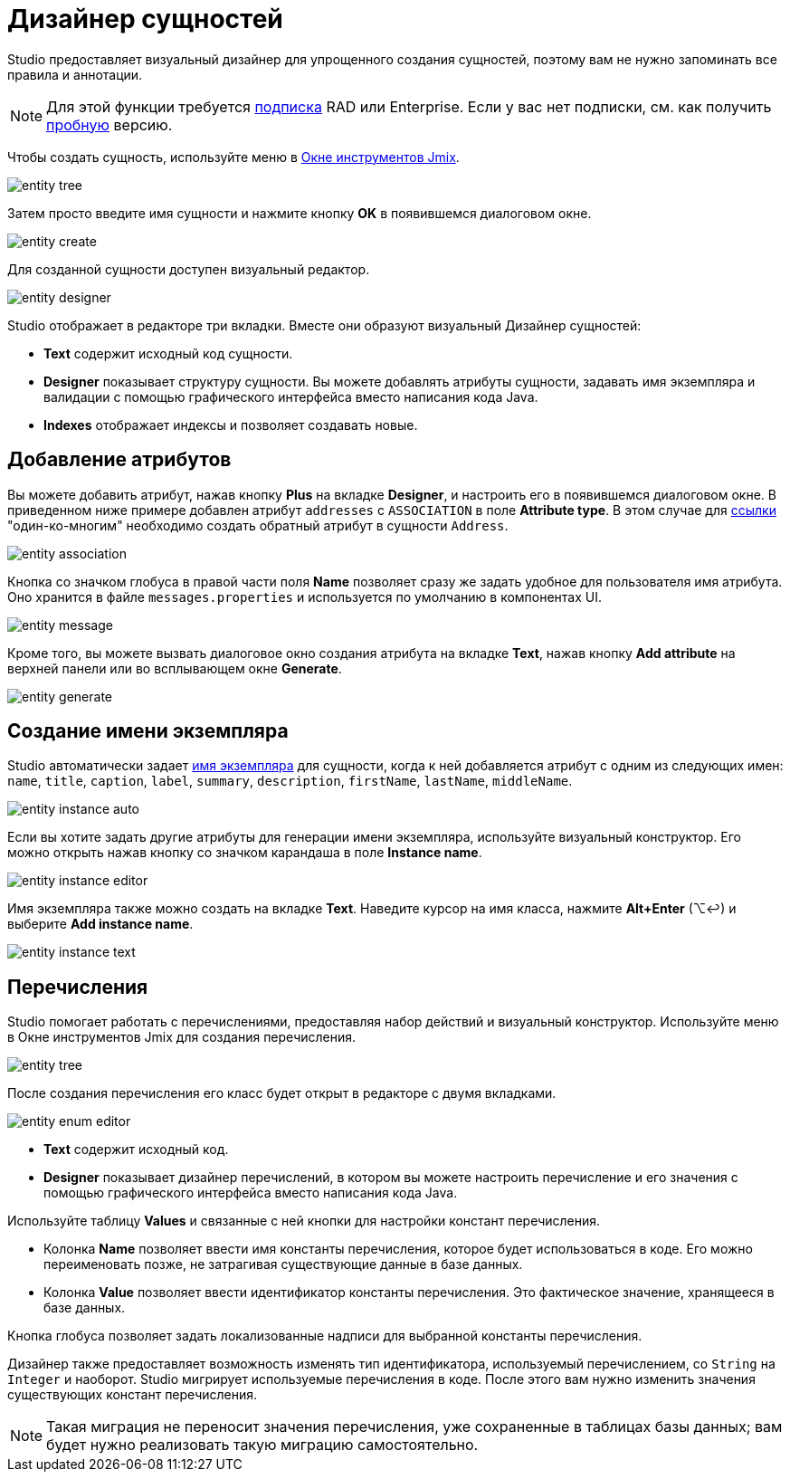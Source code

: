 = Дизайнер сущностей

Studio предоставляет визуальный дизайнер для упрощенного создания сущностей, поэтому вам не нужно запоминать все правила и аннотации.

[NOTE]
====
Для этой функции требуется https://www.jmix.io/subscription-plans-and-prices/[подписка^] RAD или Enterprise. Если у вас нет подписки, см. как получить xref:studio:subscription.adoc[пробную] версию.
====

Чтобы создать сущность, используйте меню в xref:studio:tool-window.adoc[Окне инструментов Jmix].

image::entity-tree.png[align="center"]

Затем просто введите имя сущности и нажмите кнопку *OK* в появившемся диалоговом окне.

image::entity-create.png[align="center"]

[[entity-editor]]
Для созданной сущности доступен визуальный редактор.

image::entity-designer.png[align="center"]

Studio отображает в редакторе три вкладки. Вместе они образуют визуальный Дизайнер сущностей:

* *Text* содержит исходный код сущности.
* *Designer* показывает структуру сущности. Вы можете добавлять атрибуты сущности, задавать имя экземпляра и валидации с помощью графического интерфейса вместо написания кода Java.
* *Indexes* отображает индексы и позволяет создавать новые.

[[adding-attributes]]
== Добавление атрибутов

Вы можете добавить атрибут, нажав кнопку *Plus* на вкладке *Designer*, и настроить его в появившемся диалоговом окне. В приведенном ниже примере добавлен атрибут `addresses` с `ASSOCIATION` в поле *Attribute type*. В этом случае для xref:data-model:entities.adoc#references[ссылки] "один-ко-многим" необходимо создать обратный атрибут в сущности `Address`.

image::entity-association.png[align="center"]

Кнопка со значком глобуса в правой части поля *Name* позволяет сразу же задать удобное для пользователя имя атрибута. Оно хранится в файле `messages.properties` и используется по умолчанию в компонентах UI.

image::entity-message.png[align="center"]

Кроме того, вы можете вызвать диалоговое окно создания атрибута на вкладке *Text*, нажав кнопку *Add attribute* на верхней панели или во всплывающем окне *Generate*.

image::entity-generate.png[align="center"]

[[creating-instance-name]]
== Создание имени экземпляра

Studio автоматически задает xref:data-model:entities.adoc#instance-name[имя экземпляра] для сущности, когда к ней добавляется атрибут с одним из следующих имен: `name`, `title`, `caption`, `label`, `summary`, `description`, `firstName`, `lastName`, `middleName`.

image::entity-instance-auto.png[align="center"]

Если вы хотите задать другие атрибуты для генерации имени экземпляра, используйте визуальный конструктор. Его можно открыть нажав кнопку со значком карандаша в поле *Instance name*.

image::entity-instance-editor.png[align="center"]

Имя экземпляра также можно создать на вкладке *Text*. Наведите курсор на имя класса, нажмите *Alt+Enter* (⌥↩) и выберите *Add instance name*.

image::entity-instance-text.png[align="center"]

[[enumerations]]
== Перечисления

Studio помогает работать с перечислениями, предоставляя набор действий и визуальный конструктор. Используйте меню в Окне инструментов Jmix для создания перечисления.

image::entity-tree.png[align="center"]

После создания перечисления его класс будет открыт в редакторе с двумя вкладками.

image::entity-enum-editor.png[align="center"]

* *Text* содержит исходный код.
* *Designer* показывает дизайнер перечислений, в котором вы можете настроить перечисление и его значения с помощью графического интерфейса вместо написания кода Java.

Используйте таблицу *Values* и связанные с ней кнопки для настройки констант перечисления.

* Колонка *Name* позволяет ввести имя константы перечисления, которое будет использоваться в коде. Его можно переименовать позже, не затрагивая существующие данные в базе данных.
* Колонка *Value* позволяет ввести идентификатор константы перечисления. Это фактическое значение, хранящееся в базе данных.

Кнопка глобуса позволяет задать локализованные надписи для выбранной константы перечисления.

Дизайнер также предоставляет возможность изменять тип идентификатора, используемый перечислением, со `String` на `Integer` и наоборот. Studio мигрирует используемые перечисления в коде. После этого вам нужно изменить значения существующих констант перечисления.

[NOTE]
====
Такая миграция не переносит значения перечисления, уже сохраненные в таблицах базы данных; вам будет нужно реализовать такую миграцию самостоятельно.
====



